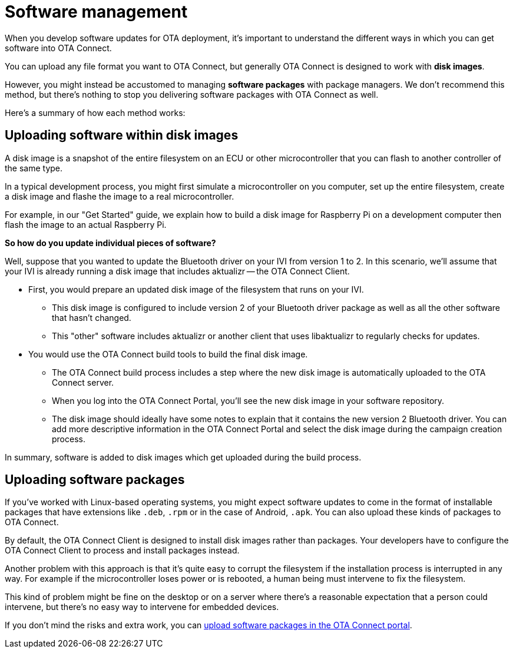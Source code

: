 = Software management

When you develop software updates for OTA deployment, it's important to understand the different ways in which you can get software into OTA Connect.

You can upload any file format you want to OTA Connect, but generally OTA Connect is designed to work with *disk images*. 

However, you might instead be accustomed to managing *software packages* with package managers. We don't recommend this method, but there's nothing to stop you delivering software packages with OTA Connect as well.

Here's a summary of how each method works:

== Uploading software within disk images

A disk image is a snapshot of the entire filesystem on an ECU or other microcontroller that you can flash to another controller of the same type.

In a typical development process, you might first simulate a microcontroller on you computer, set up the entire filesystem, create a disk image and flashe the image to a real microcontroller.

For example, in our "Get Started" guide, we explain how to build a disk image for Raspberry Pi on a development computer then flash the image to an actual Raspberry Pi.

*So how do you update individual pieces of software?*

Well, suppose that you wanted to update the Bluetooth driver on your IVI from version 1 to 2. In this scenario, we'll assume that your IVI is already running a disk image that includes aktualizr -- the OTA Connect Client. 

* First, you would prepare an updated disk image of the filesystem that runs on your IVI.

** This disk image is configured to include version 2 of your Bluetooth driver package as well as all the other software that hasn't changed.
** This "other" software includes aktualizr or another client that uses libaktualizr to regularly checks for updates.

* You would use the OTA Connect build tools to build the final disk image.

** The OTA Connect build process includes a step where the new disk image is automatically uploaded to the OTA Connect server.
** When you log into the OTA Connect Portal, you'll see the new disk image in your software repository.
** The disk image should ideally have some notes to explain that it contains the new version 2 Bluetooth driver. You can add more descriptive information in the OTA Connect Portal and select the disk image during the campaign creation process.

In summary, software is added to disk images which get uploaded during the build process.

== Uploading software packages

If you've worked with Linux-based operating systems, you might expect software updates to come in the format of installable packages that have extensions like `.deb`, `.rpm` or in the case of Android, `.apk`. You can also upload these kinds of packages to OTA Connect. 

By default, the OTA Connect Client is designed to install disk images rather than packages. Your developers have to configure the OTA Connect Client to process and install packages instead.

// ask dev how this works.

Another problem with this approach is that it's quite easy to corrupt the filesystem if the installation process is interrupted in any way. For example if the microcontroller loses power or is rebooted, a human being must intervene to fix the filesystem.

This kind of problem might be fine on the desktop or on a server where there's a reasonable expectation that a person could intervene, but there's no easy way to intervene for embedded devices.

If you don't mind the risks and extra work, you can xref:dev@ota-web::upload-software-ui.adoc[upload software packages in the OTA Connect portal].
